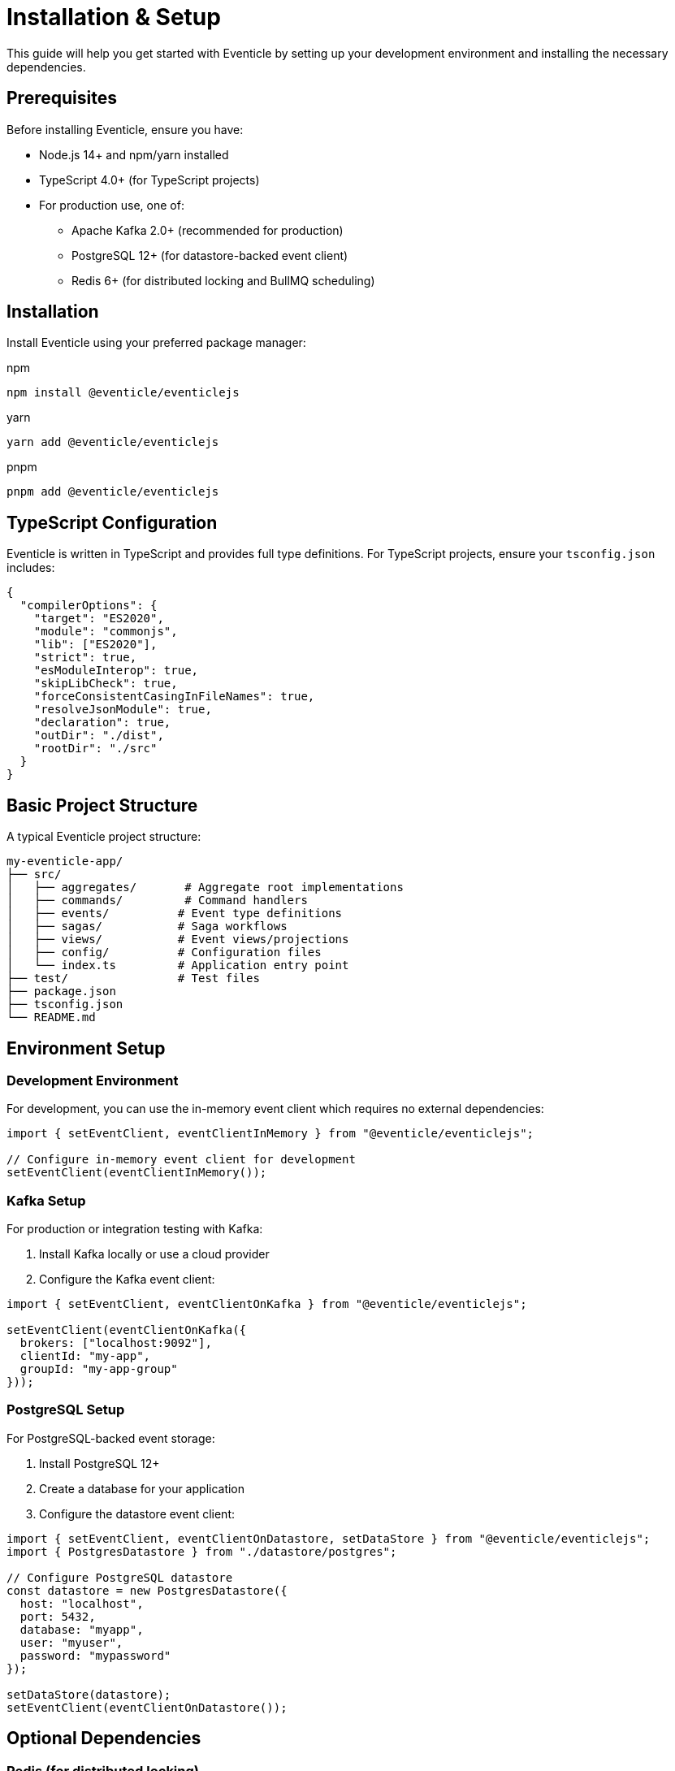 = Installation & Setup

This guide will help you get started with Eventicle by setting up your development environment and installing the necessary dependencies.

== Prerequisites

Before installing Eventicle, ensure you have:

* Node.js 14+ and npm/yarn installed
* TypeScript 4.0+ (for TypeScript projects)
* For production use, one of:
  ** Apache Kafka 2.0+ (recommended for production)
  ** PostgreSQL 12+ (for datastore-backed event client)
  ** Redis 6+ (for distributed locking and BullMQ scheduling)

== Installation

Install Eventicle using your preferred package manager:

.npm
[source,bash]
----
npm install @eventicle/eventiclejs
----

.yarn
[source,bash]
----
yarn add @eventicle/eventiclejs
----

.pnpm
[source,bash]
----
pnpm add @eventicle/eventiclejs
----

== TypeScript Configuration

Eventicle is written in TypeScript and provides full type definitions. For TypeScript projects, ensure your `tsconfig.json` includes:

[source,json]
----
{
  "compilerOptions": {
    "target": "ES2020",
    "module": "commonjs",
    "lib": ["ES2020"],
    "strict": true,
    "esModuleInterop": true,
    "skipLibCheck": true,
    "forceConsistentCasingInFileNames": true,
    "resolveJsonModule": true,
    "declaration": true,
    "outDir": "./dist",
    "rootDir": "./src"
  }
}
----

== Basic Project Structure

A typical Eventicle project structure:

[source]
----
my-eventicle-app/
├── src/
│   ├── aggregates/       # Aggregate root implementations
│   ├── commands/         # Command handlers
│   ├── events/          # Event type definitions
│   ├── sagas/           # Saga workflows
│   ├── views/           # Event views/projections
│   ├── config/          # Configuration files
│   └── index.ts         # Application entry point
├── test/                # Test files
├── package.json
├── tsconfig.json
└── README.md
----

== Environment Setup

=== Development Environment

For development, you can use the in-memory event client which requires no external dependencies:

[source,typescript]
----
import { setEventClient, eventClientInMemory } from "@eventicle/eventiclejs";

// Configure in-memory event client for development
setEventClient(eventClientInMemory());
----

=== Kafka Setup

For production or integration testing with Kafka:

1. Install Kafka locally or use a cloud provider
2. Configure the Kafka event client:

[source,typescript]
----
import { setEventClient, eventClientOnKafka } from "@eventicle/eventiclejs";

setEventClient(eventClientOnKafka({
  brokers: ["localhost:9092"],
  clientId: "my-app",
  groupId: "my-app-group"
}));
----

=== PostgreSQL Setup

For PostgreSQL-backed event storage:

1. Install PostgreSQL 12+
2. Create a database for your application
3. Configure the datastore event client:

[source,typescript]
----
import { setEventClient, eventClientOnDatastore, setDataStore } from "@eventicle/eventiclejs";
import { PostgresDatastore } from "./datastore/postgres";

// Configure PostgreSQL datastore
const datastore = new PostgresDatastore({
  host: "localhost",
  port: 5432,
  database: "myapp",
  user: "myuser",
  password: "mypassword"
});

setDataStore(datastore);
setEventClient(eventClientOnDatastore());
----

== Optional Dependencies

=== Redis (for distributed locking)

If using distributed sagas or aggregates:

[source,bash]
----
npm install ioredis
----

=== BullMQ (for scheduled jobs)

If using scheduled sagas or timers:

[source,bash]
----
npm install bullmq
----

=== Monitoring

For APM integration:

[source,bash]
----
npm install elastic-apm-node  # For Elastic APM
# or
npm install @opentelemetry/api @opentelemetry/sdk-node  # For OpenTelemetry
----

== Verifying Installation

Create a simple test file to verify your installation:

[source,typescript]
----
// test-installation.ts
import { 
  setEventClient, 
  eventClientInMemory, 
  eventClient,
  AggregateRoot 
} from "@eventicle/eventiclejs";

// Configure in-memory client
setEventClient(eventClientInMemory());

// Create a simple aggregate
class Counter extends AggregateRoot {
  count: number = 0;

  constructor() {
    super("counter", []);
    
    this.reducers = {
      incremented: (event) => {
        this.count += 1;
      }
    };
  }
  
  increment() {
    this.raiseEvent({
      type: "incremented",
      payload: { timestamp: new Date() }
    });
  }
}

// Test the setup
async function test() {
  const counter = new Counter();
  counter.increment();
  
  console.log("Counter value:", counter.count);
  console.log("Installation verified! ✓");
}

test().catch(console.error);
----

Run the test:

[source,bash]
----
npx ts-node test-installation.ts
----

If you see "Installation verified! ✓", your setup is complete!

== Next Steps

* Continue with the xref:quickstart.adoc[Quick Start Tutorial]
* Learn about xref:events-and-streams.adoc[Events and Event Streams]
* Build xref:first-application.adoc[Your First Eventicle Application]